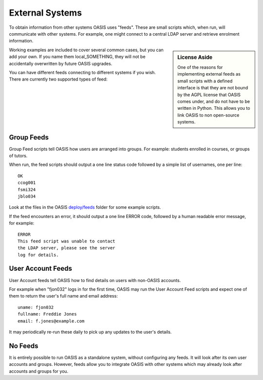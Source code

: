 ..

External Systems
================

To obtain information from other systems OASIS uses "feeds". These are
small scripts which, when run, will communicate with other systems. For
example, one might connect to a central LDAP server and retrieve enrolment
information.


.. sidebar:: License Aside

  One of the reasons for implementing external feeds as small scripts with
  a defined interface is that they are not bound by the AGPL license
  that OASIS comes under, and do not have to be written in Python.
  This allows you to link OASIS to non open-source systems.

.. image:: admin_feeds_example.png
  :width: 400px


Working examples are included to cover several common cases,
but you can add your own. If you name them local_SOMETHING,
they will not be accidentally overwritten by future OASIS upgrades.

You can have different feeds connecting to different systems if you wish.
There are currently two supported types of feed:

Group Feeds
^^^^^^^^^^^

Group Feed scripts tell OASIS how users are arranged into groups. For example: students
enrolled in courses, or groups of tutors.

When run, the feed scripts should output a one line status code followed by a simple list of usernames, one per line::

  OK
  ccog001
  fsmi324
  jblo034

Look at the files in the OASIS `deploy/feeds <https://github.com/colincoghill/oasisqe/tree/master/deploy/feeds>`_ folder for some example scripts.

If the feed encounters an error, it should output a one line ERROR code, followed
by a human readable error message, for example::

  ERROR
  This feed script was unable to contact
  the LDAP server, please see the server
  log for details.


User Account Feeds
^^^^^^^^^^^^^^^^^^

User Account feeds tell OASIS how to find details on users with non-OASIS accounts.

For example when "fjon032" logs in for the first time, OASIS may run the User
Account Feed scripts and expect one of them to return the user's full name and
email address::

  uname: fjon032
  fullname: Freddie Jones
  email: f.jones@example.com

It may periodically re-run these daily to pick up any updates to the user's details.


No Feeds
^^^^^^^^

It is entirely possible to run OASIS as a standalone system, without configuring any feeds. It
will look after its own user accounts and groups. However, feeds allow you to integrate OASIS
with other systems which may already look after accounts and groups for you.


